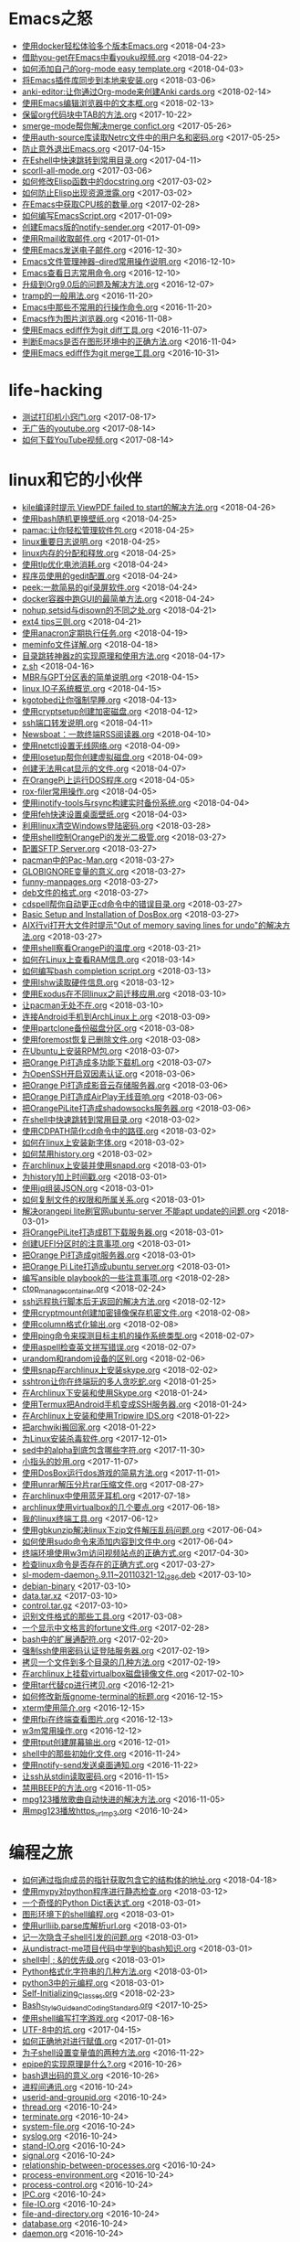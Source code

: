 * Emacs之怒


+ [[https://github.com/lujun9972/emacs-document/blob/master/Emacs之怒/使用docker轻松体验多个版本Emacs.org][使用docker轻松体验多个版本Emacs.org]]		<2018-04-23>
+ [[https://github.com/lujun9972/emacs-document/blob/master/Emacs之怒/借助you-get在Emacs中看youku视频.org][借助you-get在Emacs中看youku视频.org]]		<2018-04-22>
+ [[https://github.com/lujun9972/emacs-document/blob/master/Emacs之怒/如何添加自己的org-mode easy template.org][如何添加自己的org-mode easy template.org]]		<2018-04-03>
+ [[https://github.com/lujun9972/emacs-document/blob/master/Emacs之怒/将Emacs插件库同步到本地来安装.org][将Emacs插件库同步到本地来安装.org]]		<2018-03-06>
+ [[https://github.com/lujun9972/emacs-document/blob/master/Emacs之怒/anki-editor:让你通过Org-mode来创建Anki cards.org][anki-editor:让你通过Org-mode来创建Anki cards.org]]		<2018-02-14>
+ [[https://github.com/lujun9972/emacs-document/blob/master/Emacs之怒/使用Emacs编辑浏览器中的文本框.org][使用Emacs编辑浏览器中的文本框.org]]		<2018-02-13>
+ [[https://github.com/lujun9972/emacs-document/blob/master/Emacs之怒/保留org代码块中TAB的方法.org][保留org代码块中TAB的方法.org]]		<2017-10-22>
+ [[https://github.com/lujun9972/emacs-document/blob/master/Emacs之怒/smerge-mode帮你解决merge confict.org][smerge-mode帮你解决merge confict.org]]		<2017-05-26>
+ [[https://github.com/lujun9972/emacs-document/blob/master/Emacs之怒/使用auth-source库读取Netrc文件中的用户名和密码.org][使用auth-source库读取Netrc文件中的用户名和密码.org]]		<2017-05-25>
+ [[https://github.com/lujun9972/emacs-document/blob/master/Emacs之怒/防止意外退出Emacs.org][防止意外退出Emacs.org]]		<2017-04-15>
+ [[https://github.com/lujun9972/emacs-document/blob/master/Emacs之怒/在Eshell中快速跳转到常用目录.org][在Eshell中快速跳转到常用目录.org]]		<2017-04-11>
+ [[https://github.com/lujun9972/emacs-document/blob/master/Emacs之怒/scorll-all-mode.org][scorll-all-mode.org]]		<2017-03-06>
+ [[https://github.com/lujun9972/emacs-document/blob/master/Emacs之怒/如何修改Elisp函数中的docstring.org][如何修改Elisp函数中的docstring.org]]		<2017-03-02>
+ [[https://github.com/lujun9972/emacs-document/blob/master/Emacs之怒/如何防止Elisp出现资源泄露.org][如何防止Elisp出现资源泄露.org]]		<2017-03-02>
+ [[https://github.com/lujun9972/emacs-document/blob/master/Emacs之怒/在Emacs中获取CPU核的数量.org][在Emacs中获取CPU核的数量.org]]		<2017-02-28>
+ [[https://github.com/lujun9972/emacs-document/blob/master/Emacs之怒/如何编写EmacsScript.org][如何编写EmacsScript.org]]		<2017-01-09>
+ [[https://github.com/lujun9972/emacs-document/blob/master/Emacs之怒/创建Emacs版的notify-sender.org][创建Emacs版的notify-sender.org]]		<2017-01-09>
+ [[https://github.com/lujun9972/emacs-document/blob/master/Emacs之怒/使用Rmail收取邮件.org][使用Rmail收取邮件.org]]		<2017-01-01>
+ [[https://github.com/lujun9972/emacs-document/blob/master/Emacs之怒/使用Emacs发送电子邮件.org][使用Emacs发送电子邮件.org]]		<2016-12-30>
+ [[https://github.com/lujun9972/emacs-document/blob/master/Emacs之怒/Emacs文件管理神器--dired常用操作说明.org][Emacs文件管理神器--dired常用操作说明.org]]		<2016-12-10>
+ [[https://github.com/lujun9972/emacs-document/blob/master/Emacs之怒/Emacs查看日志常用命令.org][Emacs查看日志常用命令.org]]		<2016-12-10>
+ [[https://github.com/lujun9972/emacs-document/blob/master/Emacs之怒/升级到Org9.0后的问题及解决方法.org][升级到Org9.0后的问题及解决方法.org]]		<2016-12-07>
+ [[https://github.com/lujun9972/emacs-document/blob/master/Emacs之怒/tramp的一般用法.org][tramp的一般用法.org]]		<2016-11-20>
+ [[https://github.com/lujun9972/emacs-document/blob/master/Emacs之怒/Emacs中那些不常用的行操作命令.org][Emacs中那些不常用的行操作命令.org]]		<2016-11-20>
+ [[https://github.com/lujun9972/emacs-document/blob/master/Emacs之怒/Emacs作为图片浏览器.org][Emacs作为图片浏览器.org]]		<2016-11-08>
+ [[https://github.com/lujun9972/emacs-document/blob/master/Emacs之怒/使用Emacs ediff作为git diff工具.org][使用Emacs ediff作为git diff工具.org]]		<2016-11-07>
+ [[https://github.com/lujun9972/emacs-document/blob/master/Emacs之怒/判断Emacs是否在图形环境中的正确方法.org][判断Emacs是否在图形环境中的正确方法.org]]		<2016-11-04>
+ [[https://github.com/lujun9972/emacs-document/blob/master/Emacs之怒/使用Emacs ediff作为git merge工具.org][使用Emacs ediff作为git merge工具.org]]		<2016-10-31>
* life-hacking


+ [[https://github.com/lujun9972/emacs-document/blob/master/life-hacking/测试打印机小窍门.org][测试打印机小窍门.org]]		<2017-08-17>
+ [[https://github.com/lujun9972/emacs-document/blob/master/life-hacking/无广告的youtube.org][无广告的youtube.org]]		<2017-08-14>
+ [[https://github.com/lujun9972/emacs-document/blob/master/life-hacking/如何下载YouTube视频.org][如何下载YouTube视频.org]]		<2017-08-14>
* linux和它的小伙伴


+ [[https://github.com/lujun9972/emacs-document/blob/master/linux和它的小伙伴/kile编译时提示 ViewPDF failed to start的解决方法.org][kile编译时提示 ViewPDF failed to start的解决方法.org]]		<2018-04-26>
+ [[https://github.com/lujun9972/emacs-document/blob/master/linux和它的小伙伴/使用bash随机更换壁纸.org][使用bash随机更换壁纸.org]]		<2018-04-25>
+ [[https://github.com/lujun9972/emacs-document/blob/master/linux和它的小伙伴/pamac:让你轻松管理软件包.org][pamac:让你轻松管理软件包.org]]		<2018-04-25>
+ [[https://github.com/lujun9972/emacs-document/blob/master/linux和它的小伙伴/linux重要日志说明.org][linux重要日志说明.org]]		<2018-04-25>
+ [[https://github.com/lujun9972/emacs-document/blob/master/linux和它的小伙伴/linux内存的分配和释放.org][linux内存的分配和释放.org]]		<2018-04-25>
+ [[https://github.com/lujun9972/emacs-document/blob/master/linux和它的小伙伴/使用tlp优化电池消耗.org][使用tlp优化电池消耗.org]]		<2018-04-24>
+ [[https://github.com/lujun9972/emacs-document/blob/master/linux和它的小伙伴/程序员使用的gedit配置.org][程序员使用的gedit配置.org]]		<2018-04-24>
+ [[https://github.com/lujun9972/emacs-document/blob/master/linux和它的小伙伴/peek:一款简易的gif录屏软件.org][peek:一款简易的gif录屏软件.org]]		<2018-04-24>
+ [[https://github.com/lujun9972/emacs-document/blob/master/linux和它的小伙伴/docker容器中跑GUI的最简单方法.org][docker容器中跑GUI的最简单方法.org]]		<2018-04-24>
+ [[https://github.com/lujun9972/emacs-document/blob/master/linux和它的小伙伴/nohup,setsid与disown的不同之处.org][nohup,setsid与disown的不同之处.org]]		<2018-04-21>
+ [[https://github.com/lujun9972/emacs-document/blob/master/linux和它的小伙伴/ext4 tips三则.org][ext4 tips三则.org]]		<2018-04-21>
+ [[https://github.com/lujun9972/emacs-document/blob/master/linux和它的小伙伴/使用anacron定期执行任务.org][使用anacron定期执行任务.org]]		<2018-04-19>
+ [[https://github.com/lujun9972/emacs-document/blob/master/linux和它的小伙伴/meminfo文件详解.org][meminfo文件详解.org]]		<2018-04-18>
+ [[https://github.com/lujun9972/emacs-document/blob/master/linux和它的小伙伴/目录跳转神器z的实现原理和使用方法.org][目录跳转神器z的实现原理和使用方法.org]]		<2018-04-17>
+ [[https://github.com/lujun9972/emacs-document/blob/master/linux和它的小伙伴/z.sh][z.sh]]		<2018-04-16>
+ [[https://github.com/lujun9972/emacs-document/blob/master/linux和它的小伙伴/MBR与GPT分区表的简单说明.org][MBR与GPT分区表的简单说明.org]]		<2018-04-15>
+ [[https://github.com/lujun9972/emacs-document/blob/master/linux和它的小伙伴/linux IO子系统概览.org][linux IO子系统概览.org]]		<2018-04-15>
+ [[https://github.com/lujun9972/emacs-document/blob/master/linux和它的小伙伴/kgotobed让你强制早睡.org][kgotobed让你强制早睡.org]]		<2018-04-13>
+ [[https://github.com/lujun9972/emacs-document/blob/master/linux和它的小伙伴/使用cryptsetup创建加密磁盘.org][使用cryptsetup创建加密磁盘.org]]		<2018-04-12>
+ [[https://github.com/lujun9972/emacs-document/blob/master/linux和它的小伙伴/ssh端口转发说明.org][ssh端口转发说明.org]]		<2018-04-11>
+ [[https://github.com/lujun9972/emacs-document/blob/master/linux和它的小伙伴/Newsboat：一款终端RSS阅读器.org][Newsboat：一款终端RSS阅读器.org]]		<2018-04-10>
+ [[https://github.com/lujun9972/emacs-document/blob/master/linux和它的小伙伴/使用netctl设置无线网络.org][使用netctl设置无线网络.org]]		<2018-04-09>
+ [[https://github.com/lujun9972/emacs-document/blob/master/linux和它的小伙伴/使用losetup帮你创建虚拟磁盘.org][使用losetup帮你创建虚拟磁盘.org]]		<2018-04-09>
+ [[https://github.com/lujun9972/emacs-document/blob/master/linux和它的小伙伴/创建无法用cat显示的文件.org][创建无法用cat显示的文件.org]]		<2018-04-07>
+ [[https://github.com/lujun9972/emacs-document/blob/master/linux和它的小伙伴/在OrangePi上运行DOS程序.org][在OrangePi上运行DOS程序.org]]		<2018-04-05>
+ [[https://github.com/lujun9972/emacs-document/blob/master/linux和它的小伙伴/rox-filer常用操作.org][rox-filer常用操作.org]]		<2018-04-05>
+ [[https://github.com/lujun9972/emacs-document/blob/master/linux和它的小伙伴/使用inotify-tools与rsync构建实时备份系统.org][使用inotify-tools与rsync构建实时备份系统.org]]		<2018-04-04>
+ [[https://github.com/lujun9972/emacs-document/blob/master/linux和它的小伙伴/使用feh快速设置桌面壁纸.org][使用feh快速设置桌面壁纸.org]]		<2018-04-03>
+ [[https://github.com/lujun9972/emacs-document/blob/master/linux和它的小伙伴/利用linux清空Windows登陆密码.org][利用linux清空Windows登陆密码.org]]		<2018-03-28>
+ [[https://github.com/lujun9972/emacs-document/blob/master/linux和它的小伙伴/使用shell控制OrangePi的发光二极管.org][使用shell控制OrangePi的发光二极管.org]]		<2018-03-27>
+ [[https://github.com/lujun9972/emacs-document/blob/master/linux和它的小伙伴/配置SFTP Server.org][配置SFTP Server.org]]		<2018-03-27>
+ [[https://github.com/lujun9972/emacs-document/blob/master/linux和它的小伙伴/pacman中的Pac-Man.org][pacman中的Pac-Man.org]]		<2018-03-27>
+ [[https://github.com/lujun9972/emacs-document/blob/master/linux和它的小伙伴/GLOBIGNORE变量的意义.org][GLOBIGNORE变量的意义.org]]		<2018-03-27>
+ [[https://github.com/lujun9972/emacs-document/blob/master/linux和它的小伙伴/funny-manpages.org][funny-manpages.org]]		<2018-03-27>
+ [[https://github.com/lujun9972/emacs-document/blob/master/linux和它的小伙伴/deb文件的格式.org][deb文件的格式.org]]		<2018-03-27>
+ [[https://github.com/lujun9972/emacs-document/blob/master/linux和它的小伙伴/cdspell帮你自动更正cd命令中的错误目录.org][cdspell帮你自动更正cd命令中的错误目录.org]]		<2018-03-27>
+ [[https://github.com/lujun9972/emacs-document/blob/master/linux和它的小伙伴/Basic Setup and Installation of DosBox.org][Basic Setup and Installation of DosBox.org]]		<2018-03-27>
+ [[https://github.com/lujun9972/emacs-document/blob/master/linux和它的小伙伴/AIX行vi打开大文件时提示"Out of memory saving lines for undo"的解决方法.org][AIX行vi打开大文件时提示"Out of memory saving lines for undo"的解决方法.org]]		<2018-03-27>
+ [[https://github.com/lujun9972/emacs-document/blob/master/linux和它的小伙伴/使用shell察看OrangePi的温度.org][使用shell察看OrangePi的温度.org]]		<2018-03-21>
+ [[https://github.com/lujun9972/emacs-document/blob/master/linux和它的小伙伴/如何在Linux上查看RAM信息.org][如何在Linux上查看RAM信息.org]]		<2018-03-14>
+ [[https://github.com/lujun9972/emacs-document/blob/master/linux和它的小伙伴/如何编写bash completion script.org][如何编写bash completion script.org]]		<2018-03-13>
+ [[https://github.com/lujun9972/emacs-document/blob/master/linux和它的小伙伴/使用lshw读取硬件信息.org][使用lshw读取硬件信息.org]]		<2018-03-12>
+ [[https://github.com/lujun9972/emacs-document/blob/master/linux和它的小伙伴/使用Exodus在不同linux之前迁移应用.org][使用Exodus在不同linux之前迁移应用.org]]		<2018-03-10>
+ [[https://github.com/lujun9972/emacs-document/blob/master/linux和它的小伙伴/让pacman无处不在.org][让pacman无处不在.org]]		<2018-03-10>
+ [[https://github.com/lujun9972/emacs-document/blob/master/linux和它的小伙伴/连接Android手机到ArchLinux上.org][连接Android手机到ArchLinux上.org]]		<2018-03-09>
+ [[https://github.com/lujun9972/emacs-document/blob/master/linux和它的小伙伴/使用partclone备份磁盘分区.org][使用partclone备份磁盘分区.org]]		<2018-03-08>
+ [[https://github.com/lujun9972/emacs-document/blob/master/linux和它的小伙伴/使用foremost恢复已删除文件.org][使用foremost恢复已删除文件.org]]		<2018-03-08>
+ [[https://github.com/lujun9972/emacs-document/blob/master/linux和它的小伙伴/在Ubuntu上安装RPM包.org][在Ubuntu上安装RPM包.org]]		<2018-03-07>
+ [[https://github.com/lujun9972/emacs-document/blob/master/linux和它的小伙伴/把Orange Pi打造成多功能下载机.org][把Orange Pi打造成多功能下载机.org]]		<2018-03-07>
+ [[https://github.com/lujun9972/emacs-document/blob/master/linux和它的小伙伴/为OpenSSH开启双因素认证.org][为OpenSSH开启双因素认证.org]]		<2018-03-06>
+ [[https://github.com/lujun9972/emacs-document/blob/master/linux和它的小伙伴/把Orange Pi打造成影音云存储服务器.org][把Orange Pi打造成影音云存储服务器.org]]		<2018-03-06>
+ [[https://github.com/lujun9972/emacs-document/blob/master/linux和它的小伙伴/把Orange Pi打造成AirPlay无线音响.org][把Orange Pi打造成AirPlay无线音响.org]]		<2018-03-06>
+ [[https://github.com/lujun9972/emacs-document/blob/master/linux和它的小伙伴/把OrangePiLite打造成shadowsocks服务器.org][把OrangePiLite打造成shadowsocks服务器.org]]		<2018-03-06>
+ [[https://github.com/lujun9972/emacs-document/blob/master/linux和它的小伙伴/在shell中快速跳转到常用目录.org][在shell中快速跳转到常用目录.org]]		<2018-03-02>
+ [[https://github.com/lujun9972/emacs-document/blob/master/linux和它的小伙伴/使用CDPATH简化cd命令中的路径.org][使用CDPATH简化cd命令中的路径.org]]		<2018-03-02>
+ [[https://github.com/lujun9972/emacs-document/blob/master/linux和它的小伙伴/如何在linux上安装新字体.org][如何在linux上安装新字体.org]]		<2018-03-02>
+ [[https://github.com/lujun9972/emacs-document/blob/master/linux和它的小伙伴/如何禁用history.org][如何禁用history.org]]		<2018-03-02>
+ [[https://github.com/lujun9972/emacs-document/blob/master/linux和它的小伙伴/在archlinux上安装并使用snapd.org][在archlinux上安装并使用snapd.org]]		<2018-03-01>
+ [[https://github.com/lujun9972/emacs-document/blob/master/linux和它的小伙伴/为history加上时间戳.org][为history加上时间戳.org]]		<2018-03-01>
+ [[https://github.com/lujun9972/emacs-document/blob/master/linux和它的小伙伴/使用jq组装JSON.org][使用jq组装JSON.org]]		<2018-03-01>
+ [[https://github.com/lujun9972/emacs-document/blob/master/linux和它的小伙伴/如何复制文件的权限和所属关系.org][如何复制文件的权限和所属关系.org]]		<2018-03-01>
+ [[https://github.com/lujun9972/emacs-document/blob/master/linux和它的小伙伴/解决orangepi lite刷官网ubuntu-server 不能apt update的问题.org][解决orangepi lite刷官网ubuntu-server 不能apt update的问题.org]]		<2018-03-01>
+ [[https://github.com/lujun9972/emacs-document/blob/master/linux和它的小伙伴/将OrangePiLite打造成BT下载服务器.org][将OrangePiLite打造成BT下载服务器.org]]		<2018-03-01>
+ [[https://github.com/lujun9972/emacs-document/blob/master/linux和它的小伙伴/创建UEFI分区时的注意事项.org][创建UEFI分区时的注意事项.org]]		<2018-03-01>
+ [[https://github.com/lujun9972/emacs-document/blob/master/linux和它的小伙伴/把Orange Pi打造成git服务器.org][把Orange Pi打造成git服务器.org]]		<2018-03-01>
+ [[https://github.com/lujun9972/emacs-document/blob/master/linux和它的小伙伴/把Orange Pi Lite打造成ubuntu server.org][把Orange Pi Lite打造成ubuntu server.org]]		<2018-03-01>
+ [[https://github.com/lujun9972/emacs-document/blob/master/linux和它的小伙伴/编写ansible playbook的一些注意事项.org][编写ansible playbook的一些注意事项.org]]		<2018-02-28>
+ [[https://github.com/lujun9972/emacs-document/blob/master/linux和它的小伙伴/ctop_manage_container.org][ctop_manage_container.org]]		<2018-02-24>
+ [[https://github.com/lujun9972/emacs-document/blob/master/linux和它的小伙伴/ssh远程执行脚本后无返回的解决方法.org][ssh远程执行脚本后无返回的解决方法.org]]		<2018-02-12>
+ [[https://github.com/lujun9972/emacs-document/blob/master/linux和它的小伙伴/使用cryptmount创建加密镜像保存机密文件.org][使用cryptmount创建加密镜像保存机密文件.org]]		<2018-02-08>
+ [[https://github.com/lujun9972/emacs-document/blob/master/linux和它的小伙伴/使用column格式化输出.org][使用column格式化输出.org]]		<2018-02-08>
+ [[https://github.com/lujun9972/emacs-document/blob/master/linux和它的小伙伴/使用ping命令来探测目标主机的操作系统类型.org][使用ping命令来探测目标主机的操作系统类型.org]]		<2018-02-07>
+ [[https://github.com/lujun9972/emacs-document/blob/master/linux和它的小伙伴/使用aspell检查英文拼写错误.org][使用aspell检查英文拼写错误.org]]		<2018-02-07>
+ [[https://github.com/lujun9972/emacs-document/blob/master/linux和它的小伙伴/urandom和random设备的区别.org][urandom和random设备的区别.org]]		<2018-02-06>
+ [[https://github.com/lujun9972/emacs-document/blob/master/linux和它的小伙伴/使用snap在archlinux上安装skype.org][使用snap在archlinux上安装skype.org]]		<2018-02-02>
+ [[https://github.com/lujun9972/emacs-document/blob/master/linux和它的小伙伴/sshtron让你在终端玩的多人贪吃蛇.org][sshtron让你在终端玩的多人贪吃蛇.org]]		<2018-01-25>
+ [[https://github.com/lujun9972/emacs-document/blob/master/linux和它的小伙伴/在Archlinux下安装和使用Skype.org][在Archlinux下安装和使用Skype.org]]		<2018-01-24>
+ [[https://github.com/lujun9972/emacs-document/blob/master/linux和它的小伙伴/使用Termux把Android手机变成SSH服务器.org][使用Termux把Android手机变成SSH服务器.org]]		<2018-01-24>
+ [[https://github.com/lujun9972/emacs-document/blob/master/linux和它的小伙伴/在Archlinux上安装和使用Tripwire IDS.org][在Archlinux上安装和使用Tripwire IDS.org]]		<2018-01-22>
+ [[https://github.com/lujun9972/emacs-document/blob/master/linux和它的小伙伴/把archwiki搬回家.org][把archwiki搬回家.org]]		<2018-01-22>
+ [[https://github.com/lujun9972/emacs-document/blob/master/linux和它的小伙伴/为Linux安装杀毒软件.org][为Linux安装杀毒软件.org]]		<2017-12-01>
+ [[https://github.com/lujun9972/emacs-document/blob/master/linux和它的小伙伴/sed中的alpha到底包含哪些字符.org][sed中的alpha到底包含哪些字符.org]]		<2017-11-30>
+ [[https://github.com/lujun9972/emacs-document/blob/master/linux和它的小伙伴/小指头的妙用.org][小指头的妙用.org]]		<2017-11-07>
+ [[https://github.com/lujun9972/emacs-document/blob/master/linux和它的小伙伴/使用DosBox运行dos游戏的简易方法.org][使用DosBox运行dos游戏的简易方法.org]]		<2017-11-01>
+ [[https://github.com/lujun9972/emacs-document/blob/master/linux和它的小伙伴/使用unrar解压分片rar压缩文件.org][使用unrar解压分片rar压缩文件.org]]		<2017-08-27>
+ [[https://github.com/lujun9972/emacs-document/blob/master/linux和它的小伙伴/在archlinux中使用蓝牙耳机.org][在archlinux中使用蓝牙耳机.org]]		<2017-07-18>
+ [[https://github.com/lujun9972/emacs-document/blob/master/linux和它的小伙伴/archlinux使用virtualbox的几个要点.org][archlinux使用virtualbox的几个要点.org]]		<2017-06-18>
+ [[https://github.com/lujun9972/emacs-document/blob/master/linux和它的小伙伴/我的linux终端工具.org][我的linux终端工具.org]]		<2017-06-12>
+ [[https://github.com/lujun9972/emacs-document/blob/master/linux和它的小伙伴/使用gbkunzip解决linux下zip文件解压乱码问题.org][使用gbkunzip解决linux下zip文件解压乱码问题.org]]		<2017-06-04>
+ [[https://github.com/lujun9972/emacs-document/blob/master/linux和它的小伙伴/如何使用sudo命令来添加内容到文件中.org][如何使用sudo命令来添加内容到文件中.org]]		<2017-06-04>
+ [[https://github.com/lujun9972/emacs-document/blob/master/linux和它的小伙伴/终端环境使用w3m访问视频站点的正确方式.org][终端环境使用w3m访问视频站点的正确方式.org]]		<2017-04-30>
+ [[https://github.com/lujun9972/emacs-document/blob/master/linux和它的小伙伴/检查linux命令是否存在的正确方式.org][检查linux命令是否存在的正确方式.org]]		<2017-03-27>
+ [[https://github.com/lujun9972/emacs-document/blob/master/linux和它的小伙伴/sl-modem-daemon_2.9.11~20110321-12_i386.deb][sl-modem-daemon_2.9.11~20110321-12_i386.deb]]		<2017-03-10>
+ [[https://github.com/lujun9972/emacs-document/blob/master/linux和它的小伙伴/debian-binary][debian-binary]]		<2017-03-10>
+ [[https://github.com/lujun9972/emacs-document/blob/master/linux和它的小伙伴/data.tar.xz][data.tar.xz]]		<2017-03-10>
+ [[https://github.com/lujun9972/emacs-document/blob/master/linux和它的小伙伴/control.tar.gz][control.tar.gz]]		<2017-03-10>
+ [[https://github.com/lujun9972/emacs-document/blob/master/linux和它的小伙伴/识别文件格式的那些工具.org][识别文件格式的那些工具.org]]		<2017-03-08>
+ [[https://github.com/lujun9972/emacs-document/blob/master/linux和它的小伙伴/一个显示中文格言的fortune文件.org][一个显示中文格言的fortune文件.org]]		<2017-02-28>
+ [[https://github.com/lujun9972/emacs-document/blob/master/linux和它的小伙伴/bash中的扩展通配符.org][bash中的扩展通配符.org]]		<2017-02-20>
+ [[https://github.com/lujun9972/emacs-document/blob/master/linux和它的小伙伴/强制ssh使用密码认证登陆服务器.org][强制ssh使用密码认证登陆服务器.org]]		<2017-02-19>
+ [[https://github.com/lujun9972/emacs-document/blob/master/linux和它的小伙伴/拷贝一个文件到多个目录的几种方法.org][拷贝一个文件到多个目录的几种方法.org]]		<2017-02-19>
+ [[https://github.com/lujun9972/emacs-document/blob/master/linux和它的小伙伴/在archlinux上挂载virtualbox磁盘镜像文件.org][在archlinux上挂载virtualbox磁盘镜像文件.org]]		<2017-02-10>
+ [[https://github.com/lujun9972/emacs-document/blob/master/linux和它的小伙伴/使用tar代替cp进行拷贝.org][使用tar代替cp进行拷贝.org]]		<2016-12-21>
+ [[https://github.com/lujun9972/emacs-document/blob/master/linux和它的小伙伴/如何修改新版gnome-terminal的标题.org][如何修改新版gnome-terminal的标题.org]]		<2016-12-15>
+ [[https://github.com/lujun9972/emacs-document/blob/master/linux和它的小伙伴/xterm使用简介.org][xterm使用简介.org]]		<2016-12-15>
+ [[https://github.com/lujun9972/emacs-document/blob/master/linux和它的小伙伴/使用fbi在终端查看图片.org][使用fbi在终端查看图片.org]]		<2016-12-13>
+ [[https://github.com/lujun9972/emacs-document/blob/master/linux和它的小伙伴/w3m常用操作.org][w3m常用操作.org]]		<2016-12-12>
+ [[https://github.com/lujun9972/emacs-document/blob/master/linux和它的小伙伴/使用tput创建屏幕输出.org][使用tput创建屏幕输出.org]]		<2016-12-01>
+ [[https://github.com/lujun9972/emacs-document/blob/master/linux和它的小伙伴/shell中的那些初始化文件.org][shell中的那些初始化文件.org]]		<2016-11-24>
+ [[https://github.com/lujun9972/emacs-document/blob/master/linux和它的小伙伴/使用notify-send发送桌面通知.org][使用notify-send发送桌面通知.org]]		<2016-11-22>
+ [[https://github.com/lujun9972/emacs-document/blob/master/linux和它的小伙伴/让ssh从stdin读取密码.org][让ssh从stdin读取密码.org]]		<2016-11-15>
+ [[https://github.com/lujun9972/emacs-document/blob/master/linux和它的小伙伴/禁用BEEP的方法.org][禁用BEEP的方法.org]]		<2016-11-05>
+ [[https://github.com/lujun9972/emacs-document/blob/master/linux和它的小伙伴/mpg123播放歌曲自动快进的解决方法.org][mpg123播放歌曲自动快进的解决方法.org]]		<2016-11-05>
+ [[https://github.com/lujun9972/emacs-document/blob/master/linux和它的小伙伴/用mpg123播放https_url_mp3.org][用mpg123播放https_url_mp3.org]]		<2016-10-24>
* 编程之旅


+ [[https://github.com/lujun9972/emacs-document/blob/master/编程之旅/如何通过指向成员的指针获取包含它的结构体的地址.org][如何通过指向成员的指针获取包含它的结构体的地址.org]]		<2018-04-18>
+ [[https://github.com/lujun9972/emacs-document/blob/master/编程之旅/使用mypy对python程序进行静态检查.org][使用mypy对python程序进行静态检查.org]]		<2018-03-12>
+ [[https://github.com/lujun9972/emacs-document/blob/master/编程之旅/一个奇怪的Python Dict表达式.org][一个奇怪的Python Dict表达式.org]]		<2018-03-01>
+ [[https://github.com/lujun9972/emacs-document/blob/master/编程之旅/图形环境下的shell编程.org][图形环境下的shell编程.org]]		<2018-03-01>
+ [[https://github.com/lujun9972/emacs-document/blob/master/编程之旅/使用urlliib.parse库解析url.org][使用urlliib.parse库解析url.org]]		<2018-03-01>
+ [[https://github.com/lujun9972/emacs-document/blob/master/编程之旅/记一次隐含子shell引发的问题.org][记一次隐含子shell引发的问题.org]]		<2018-03-01>
+ [[https://github.com/lujun9972/emacs-document/blob/master/编程之旅/从undistract-me项目代码中学到的bash知识.org][从undistract-me项目代码中学到的bash知识.org]]		<2018-03-01>
+ [[https://github.com/lujun9972/emacs-document/blob/master/编程之旅/shell中| ; &的优先级.org][shell中| ; &的优先级.org]]		<2018-03-01>
+ [[https://github.com/lujun9972/emacs-document/blob/master/编程之旅/Python格式化字符串的几种方法.org][Python格式化字符串的几种方法.org]]		<2018-03-01>
+ [[https://github.com/lujun9972/emacs-document/blob/master/编程之旅/python3中的元编程.org][python3中的元编程.org]]		<2018-03-01>
+ [[https://github.com/lujun9972/emacs-document/blob/master/编程之旅/Self-Initializing_Classes.org][Self-Initializing_Classes.org]]		<2018-02-23>
+ [[https://github.com/lujun9972/emacs-document/blob/master/编程之旅/Bash_Style_Guide_and_Coding_Standard.org][Bash_Style_Guide_and_Coding_Standard.org]]		<2017-10-25>
+ [[https://github.com/lujun9972/emacs-document/blob/master/编程之旅/使用shell编写打字游戏.org][使用shell编写打字游戏.org]]		<2017-08-16>
+ [[https://github.com/lujun9972/emacs-document/blob/master/编程之旅/UTF-8中的坑.org][UTF-8中的坑.org]]		<2017-04-15>
+ [[https://github.com/lujun9972/emacs-document/blob/master/编程之旅/如何正确地对进行赋值.org][如何正确地对进行赋值.org]]		<2017-01-01>
+ [[https://github.com/lujun9972/emacs-document/blob/master/编程之旅/为子shell设置变量值的两种方法.org][为子shell设置变量值的两种方法.org]]		<2016-11-22>
+ [[https://github.com/lujun9972/emacs-document/blob/master/编程之旅/epipe的实现原理是什么?.org][epipe的实现原理是什么?.org]]		<2016-10-26>
+ [[https://github.com/lujun9972/emacs-document/blob/master/编程之旅/bash退出码的意义.org][bash退出码的意义.org]]		<2016-10-26>
+ [[https://github.com/lujun9972/emacs-document/blob/master/编程之旅/进程间通讯.org][进程间通讯.org]]		<2016-10-24>
+ [[https://github.com/lujun9972/emacs-document/blob/master/编程之旅/userid-and-groupid.org][userid-and-groupid.org]]		<2016-10-24>
+ [[https://github.com/lujun9972/emacs-document/blob/master/编程之旅/thread.org][thread.org]]		<2016-10-24>
+ [[https://github.com/lujun9972/emacs-document/blob/master/编程之旅/terminate.org][terminate.org]]		<2016-10-24>
+ [[https://github.com/lujun9972/emacs-document/blob/master/编程之旅/system-file.org][system-file.org]]		<2016-10-24>
+ [[https://github.com/lujun9972/emacs-document/blob/master/编程之旅/syslog.org][syslog.org]]		<2016-10-24>
+ [[https://github.com/lujun9972/emacs-document/blob/master/编程之旅/stand-IO.org][stand-IO.org]]		<2016-10-24>
+ [[https://github.com/lujun9972/emacs-document/blob/master/编程之旅/signal.org][signal.org]]		<2016-10-24>
+ [[https://github.com/lujun9972/emacs-document/blob/master/编程之旅/relationship-between-processes.org][relationship-between-processes.org]]		<2016-10-24>
+ [[https://github.com/lujun9972/emacs-document/blob/master/编程之旅/process-environment.org][process-environment.org]]		<2016-10-24>
+ [[https://github.com/lujun9972/emacs-document/blob/master/编程之旅/process-control.org][process-control.org]]		<2016-10-24>
+ [[https://github.com/lujun9972/emacs-document/blob/master/编程之旅/IPC.org][IPC.org]]		<2016-10-24>
+ [[https://github.com/lujun9972/emacs-document/blob/master/编程之旅/file-IO.org][file-IO.org]]		<2016-10-24>
+ [[https://github.com/lujun9972/emacs-document/blob/master/编程之旅/file-and-directory.org][file-and-directory.org]]		<2016-10-24>
+ [[https://github.com/lujun9972/emacs-document/blob/master/编程之旅/database.org][database.org]]		<2016-10-24>
+ [[https://github.com/lujun9972/emacs-document/blob/master/编程之旅/daemon.org][daemon.org]]		<2016-10-24>
* 时间管理


+ [[https://github.com/lujun9972/emacs-document/blob/master/时间管理/提交github后自动完成habitica habit.org][提交github后自动完成habitica habit.org]]		<2016-11-01>
* 无主之地


+ [[https://github.com/lujun9972/emacs-document/blob/master/无主之地/RLO字符让可执行文件看起来无害.org][RLO字符让可执行文件看起来无害.org]]		<2018-03-06>
+ [[https://github.com/lujun9972/emacs-document/blob/master/无主之地/在centos上搭建武林外传服务器.org][在centos上搭建武林外传服务器.org]]		<2017-07-29>
+ [[https://github.com/lujun9972/emacs-document/blob/master/无主之地/吐槽一下CSDN的OpenAPI.org][吐槽一下CSDN的OpenAPI.org]]		<2016-11-03>
* 英文必须死


+ [[https://github.com/lujun9972/emacs-document/blob/master/英文必须死/Interactive Programming in C.org][Interactive Programming in C.org]]		<2017-03-10>
+ [[https://github.com/lujun9972/emacs-document/blob/master/英文必须死/Recovering Live Data with GDB.org][Recovering Live Data with GDB.org]]		<2017-03-08>
+ [[https://github.com/lujun9972/emacs-document/blob/master/英文必须死/Duck Typing vs Type Erasure.org][Duck Typing vs Type Erasure.org]]		<2017-03-08>
